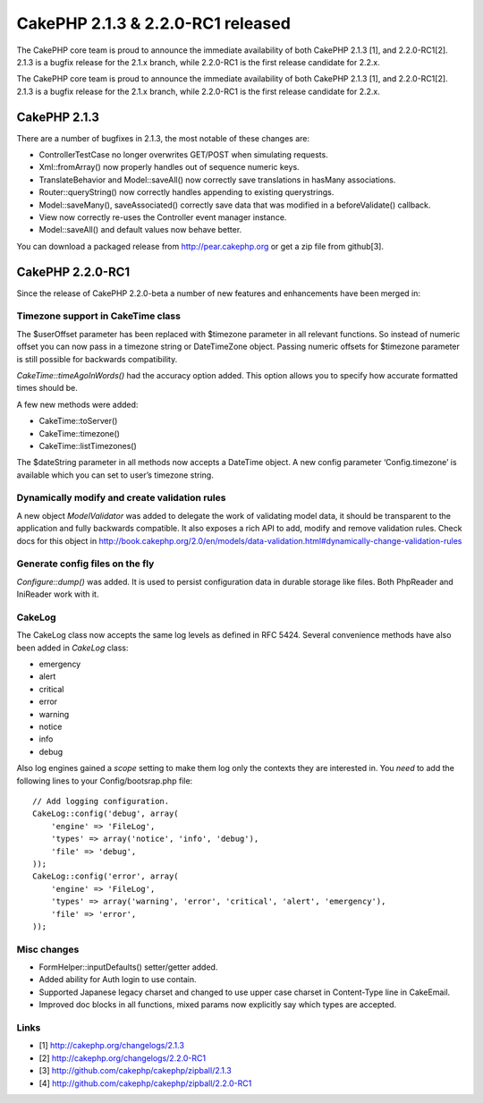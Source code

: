 CakePHP 2.1.3 & 2.2.0-RC1 released
==================================

The CakePHP core team is proud to announce the immediate availability
of both CakePHP 2.1.3 [1], and 2.2.0-RC1[2]. 2.1.3 is a bugfix release
for the 2.1.x branch, while 2.2.0-RC1 is the first release candidate
for 2.2.x.

The CakePHP core team is proud to announce the immediate availability
of both CakePHP 2.1.3 [1], and 2.2.0-RC1[2]. 2.1.3 is a bugfix release
for the 2.1.x branch, while 2.2.0-RC1 is the first release candidate
for 2.2.x.


CakePHP 2.1.3
-------------

There are a number of bugfixes in 2.1.3, the most notable of these
changes are:

+ ControllerTestCase no longer overwrites GET/POST when simulating
  requests.
+ Xml::fromArray() now properly handles out of sequence numeric keys.
+ TranslateBehavior and Model::saveAll() now correctly save
  translations in hasMany associations.
+ Router::queryString() now correctly handles appending to existing
  querystrings.
+ Model::saveMany(), saveAssociated() correctly save data that was
  modified in a beforeValidate() callback.
+ View now correctly re-uses the Controller event manager instance.
+ Model::saveAll() and default values now behave better.

You can download a packaged release from `http://pear.cakephp.org`_ or
get a zip file from github[3].


CakePHP 2.2.0-RC1
-----------------

Since the release of CakePHP 2.2.0-beta a number of new features and
enhancements have been merged in:


Timezone support in CakeTime class
~~~~~~~~~~~~~~~~~~~~~~~~~~~~~~~~~~

The $userOffset parameter has been replaced with $timezone parameter
in all relevant functions. So instead of numeric offset you can now
pass in a timezone string or DateTimeZone object. Passing numeric
offsets for $timezone parameter is still possible for backwards
compatibility.

`CakeTime::timeAgoInWords()` had the accuracy option added. This
option allows you to specify how accurate formatted times should be.

A few new methods were added:

+ CakeTime::toServer()
+ CakeTime::timezone()
+ CakeTime::listTimezones()

The $dateString parameter in all methods now accepts a DateTime
object. A new config parameter ‘Config.timezone’ is available which
you can set to user’s timezone string.


Dynamically modify and create validation rules
~~~~~~~~~~~~~~~~~~~~~~~~~~~~~~~~~~~~~~~~~~~~~~

A new object `ModelValidator` was added to delegate the work of
validating model data, it should be transparent to the application and
fully backwards compatible. It also exposes a rich API to add, modify
and remove validation rules. Check docs for this object in
`http://book.cakephp.org/2.0/en/models/data-validation.html#dynamically-change-validation-rules`_


Generate config files on the fly
~~~~~~~~~~~~~~~~~~~~~~~~~~~~~~~~

`Configure::dump()` was added. It is used to persist configuration
data in durable storage like files. Both PhpReader and IniReader work
with it.


CakeLog
~~~~~~~

The CakeLog class now accepts the same log levels as defined in RFC
5424. Several convenience methods have also been added in `CakeLog`
class:

+ emergency
+ alert
+ critical
+ error
+ warning
+ notice
+ info
+ debug

Also log engines gained a `scope` setting to make them log only the
contexts they are interested in. You *need* to add the following lines
to your Config/bootsrap.php file:

::

    // Add logging configuration.
    CakeLog::config('debug', array(
        'engine' => 'FileLog',
        'types' => array('notice', 'info', 'debug'),
        'file' => 'debug',
    ));
    CakeLog::config('error', array(
        'engine' => 'FileLog',
        'types' => array('warning', 'error', 'critical', 'alert', 'emergency'),
        'file' => 'error',
    ));



Misc changes
~~~~~~~~~~~~

+ FormHelper::inputDefaults() setter/getter added.
+ Added ability for Auth login to use contain.
+ Supported Japanese legacy charset and changed to use upper case
  charset in Content-Type line in CakeEmail.
+ Improved doc blocks in all functions, mixed params now explicitly
  say which types are accepted.



Links
~~~~~

+ [1] `http://cakephp.org/changelogs/2.1.3`_
+ [2] `http://cakephp.org/changelogs/2.2.0-RC1`_
+ [3] `http://github.com/cakephp/cakephp/zipball/2.1.3`_
+ [4] `http://github.com/cakephp/cakephp/zipball/2.2.0-RC1`_




.. _http://cakephp.org/changelogs/2.1.3: http://cakephp.org/changelogs/2.1.3
.. _http://github.com/cakephp/cakephp/zipball/2.1.3: http://github.com/cakephp/cakephp/zipball/2.1.3
.. _http://cakephp.org/changelogs/2.2.0-RC1: http://cakephp.org/changelogs/2.2.0-RC1
.. _http://github.com/cakephp/cakephp/zipball/2.2.0-RC1: http://github.com/cakephp/cakephp/zipball/2.2.0-RC1
.. _http://book.cakephp.org/2.0/en/models/data-validation.html#dynamically-change-validation-rules: http://book.cakephp.org/2.0/en/models/data-validation.html#dynamically-change-validation-rules
.. _http://pear.cakephp.org: http://pear.cakephp.org

.. author:: markstory
.. categories:: news
.. tags:: release,CakePHP,news,News

